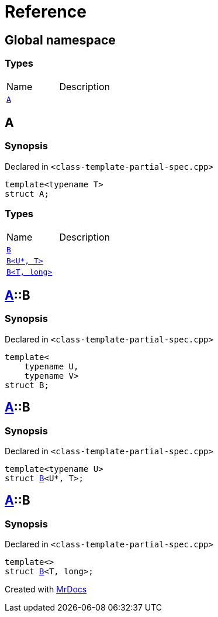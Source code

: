 = Reference
:mrdocs:


[#index]
== Global namespace

===  Types
[cols=2,separator=¦]
|===
¦Name ¦Description
¦xref:#A[`A`]  ¦

|===



[#A]
== A



=== Synopsis

Declared in `<class-template-partial-spec.cpp>`

[source,cpp,subs="verbatim,macros,-callouts"]
----
template<typename T>
struct A;
----

===  Types
[cols=2,separator=¦]
|===
¦Name ¦Description
¦xref:#A-B-0a[`B`]  ¦

¦xref:#A-B-06[`B<U*, T>`]  ¦

¦xref:#A-B-04[`B<T, long>`]  ¦

|===





[#A-B-0a]
== xref:#A[pass:[A]]::B



=== Synopsis

Declared in `<class-template-partial-spec.cpp>`

[source,cpp,subs="verbatim,macros,-callouts"]
----
template<
    typename U,
    typename V>
struct B;
----






[#A-B-06]
== xref:#A[pass:[A]]::B



=== Synopsis

Declared in `<class-template-partial-spec.cpp>`

[source,cpp,subs="verbatim,macros,-callouts"]
----
template<typename U>
struct xref:#A-B-0a[pass:[B]]<U*, T>;
----






[#A-B-04]
== xref:#A[pass:[A]]::B



=== Synopsis

Declared in `<class-template-partial-spec.cpp>`

[source,cpp,subs="verbatim,macros,-callouts"]
----
template<>
struct xref:#A-B-0a[pass:[B]]<T, long>;
----






[.small]#Created with https://www.mrdocs.com[MrDocs]#
